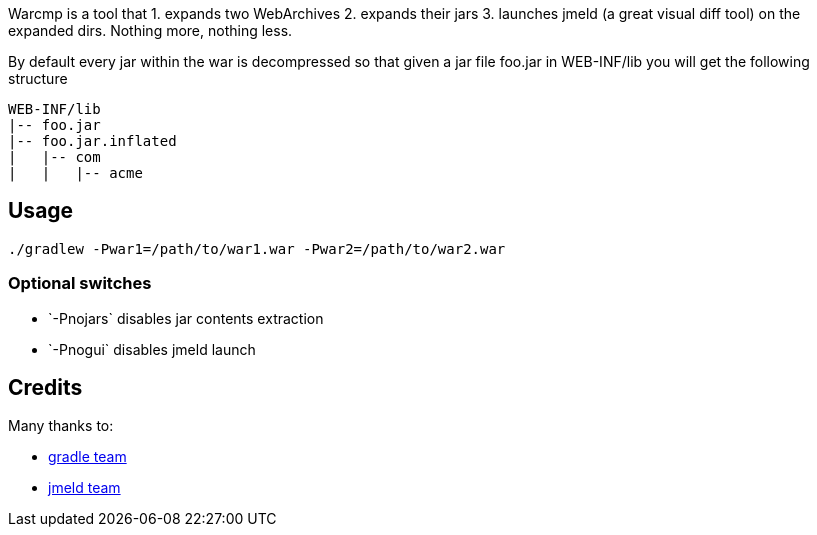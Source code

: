 Warcmp is a tool that 1. expands two WebArchives 2. expands their jars 3. launches jmeld (a great visual diff tool) on the expanded dirs. Nothing more, nothing less.

By default every jar within the war is decompressed so that given a jar file foo.jar in WEB-INF/lib you will get the following structure

++++
<pre>
WEB-INF/lib
|-- foo.jar
|-- foo.jar.inflated
|   |-- com
|   |   |-- acme
</pre>
++++

Usage
-----
----
./gradlew -Pwar1=/path/to/war1.war -Pwar2=/path/to/war2.war
----

Optional switches
~~~~~~~~~~~~~~~~~
* +`-Pnojars`+ disables jar contents extraction

* +`-Pnogui`+  disables jmeld launch

Credits
-------
Many thanks to:

* http://gradle.org/[gradle team]

* http://sourceforge.net/projects/jmeld/[jmeld team]
